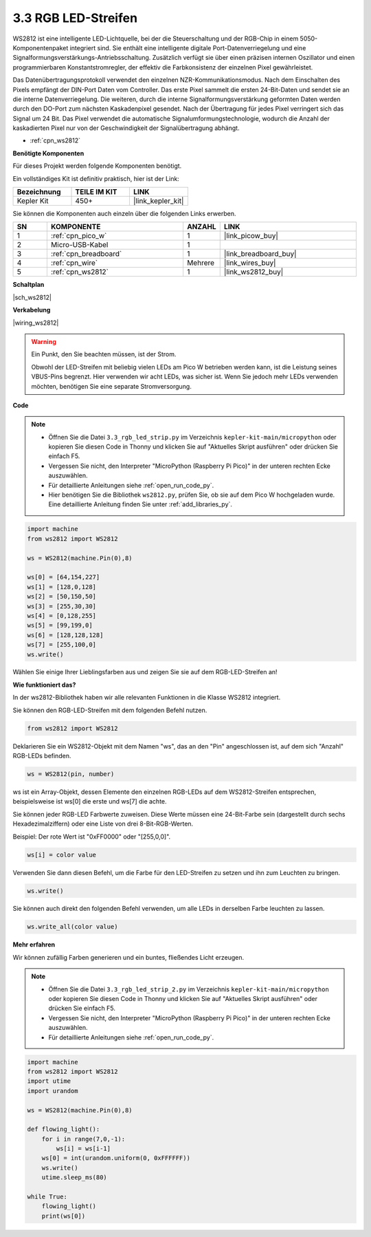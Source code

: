 .. _py_neopixel:

3.3 RGB LED-Streifen
======================

WS2812 ist eine intelligente LED-Lichtquelle, bei der die Steuerschaltung und der RGB-Chip in einem 5050-Komponentenpaket integriert sind.
Sie enthält eine intelligente digitale Port-Datenverriegelung und eine Signalformungsverstärkungs-Antriebsschaltung.
Zusätzlich verfügt sie über einen präzisen internen Oszillator und einen programmierbaren Konstantstromregler, der effektiv die Farbkonsistenz der einzelnen Pixel gewährleistet.

Das Datenübertragungsprotokoll verwendet den einzelnen NZR-Kommunikationsmodus.
Nach dem Einschalten des Pixels empfängt der DIN-Port Daten vom Controller. Das erste Pixel sammelt die ersten 24-Bit-Daten und sendet sie an die interne Datenverriegelung. Die weiteren, durch die interne Signalformungsverstärkung geformten Daten werden durch den DO-Port zum nächsten Kaskadenpixel gesendet. Nach der Übertragung für jedes Pixel verringert sich das Signal um 24 Bit. 
Das Pixel verwendet die automatische Signalumformungstechnologie, wodurch die Anzahl der kaskadierten Pixel nur von der Geschwindigkeit der Signalübertragung abhängt.

* :ref:`cpn_ws2812`

**Benötigte Komponenten**

Für dieses Projekt werden folgende Komponenten benötigt.

Ein vollständiges Kit ist definitiv praktisch, hier ist der Link:

.. list-table::
    :widths: 20 20 20
    :header-rows: 1

    *   - Bezeichnung	
        - TEILE IM KIT
        - LINK
    *   - Kepler Kit	
        - 450+
        - |link_kepler_kit|

Sie können die Komponenten auch einzeln über die folgenden Links erwerben.

.. list-table::
    :widths: 5 20 5 20
    :header-rows: 1

    *   - SN
        - KOMPONENTE	
        - ANZAHL
        - LINK

    *   - 1
        - :ref:`cpn_pico_w`
        - 1
        - |link_picow_buy|
    *   - 2
        - Micro-USB-Kabel
        - 1
        - 
    *   - 3
        - :ref:`cpn_breadboard`
        - 1
        - |link_breadboard_buy|
    *   - 4
        - :ref:`cpn_wire`
        - Mehrere
        - |link_wires_buy|
    *   - 5
        - :ref:`cpn_ws2812`
        - 1
        - |link_ws2812_buy|


**Schaltplan**

|sch_ws2812|


**Verkabelung**

|wiring_ws2812|

.. warning::
    Ein Punkt, den Sie beachten müssen, ist der Strom.

    Obwohl der LED-Streifen mit beliebig vielen LEDs am Pico W betrieben werden kann, ist die Leistung seines VBUS-Pins begrenzt.
    Hier verwenden wir acht LEDs, was sicher ist.
    Wenn Sie jedoch mehr LEDs verwenden möchten, benötigen Sie eine separate Stromversorgung.


**Code**

.. note::

    * Öffnen Sie die Datei ``3.3_rgb_led_strip.py`` im Verzeichnis ``kepler-kit-main/micropython`` oder kopieren Sie diesen Code in Thonny und klicken Sie auf "Aktuelles Skript ausführen" oder drücken Sie einfach F5.

    * Vergessen Sie nicht, den Interpreter "MicroPython (Raspberry Pi Pico)" in der unteren rechten Ecke auszuwählen.

    * Für detaillierte Anleitungen siehe :ref:`open_run_code_py`.

    * Hier benötigen Sie die Bibliothek ``ws2812.py``, prüfen Sie, ob sie auf dem Pico W hochgeladen wurde. Eine detaillierte Anleitung finden Sie unter :ref:`add_libraries_py`.


.. code-block:: python

    import machine 
    from ws2812 import WS2812

    ws = WS2812(machine.Pin(0),8)

    ws[0] = [64,154,227]
    ws[1] = [128,0,128]
    ws[2] = [50,150,50]
    ws[3] = [255,30,30]
    ws[4] = [0,128,255]
    ws[5] = [99,199,0]
    ws[6] = [128,128,128]
    ws[7] = [255,100,0]
    ws.write()


Wählen Sie einige Ihrer Lieblingsfarben aus und zeigen Sie sie auf dem RGB-LED-Streifen an!

**Wie funktioniert das?**

In der ws2812-Bibliothek haben wir alle relevanten Funktionen in die Klasse WS2812 integriert.

Sie können den RGB-LED-Streifen mit dem folgenden Befehl nutzen.

.. code-block:: python

    from ws2812 import WS2812

Deklarieren Sie ein WS2812-Objekt mit dem Namen "ws", das an den "Pin" angeschlossen ist, auf dem sich "Anzahl" RGB-LEDs befinden.

.. code-block:: python

    ws = WS2812(pin, number)

ws ist ein Array-Objekt, dessen Elemente den einzelnen RGB-LEDs auf dem WS2812-Streifen entsprechen, beispielsweise ist ws[0] die erste und ws[7] die achte.

Sie können jeder RGB-LED Farbwerte zuweisen. Diese Werte müssen eine 24-Bit-Farbe sein (dargestellt durch sechs Hexadezimalziffern) oder eine Liste von drei 8-Bit-RGB-Werten.

Beispiel: Der rote Wert ist "0xFF0000" oder "[255,0,0]".

.. code-block:: python

    ws[i] = color value

Verwenden Sie dann diesen Befehl, um die Farbe für den LED-Streifen zu setzen und ihn zum Leuchten zu bringen.

.. code-block:: python

    ws.write()

Sie können auch direkt den folgenden Befehl verwenden, um alle LEDs in derselben Farbe leuchten zu lassen.

.. code-block:: python

    ws.write_all(color value)


**Mehr erfahren**

Wir können zufällig Farben generieren und ein buntes, fließendes Licht erzeugen.

.. note::

    * Öffnen Sie die Datei ``3.3_rgb_led_strip_2.py`` im Verzeichnis ``kepler-kit-main/micropython`` oder kopieren Sie diesen Code in Thonny und klicken Sie auf "Aktuelles Skript ausführen" oder drücken Sie einfach F5.

    * Vergessen Sie nicht, den Interpreter "MicroPython (Raspberry Pi Pico)" in der unteren rechten Ecke auszuwählen.

    * Für detaillierte Anleitungen siehe :ref:`open_run_code_py`.

.. code-block:: python

    import machine 
    from ws2812 import WS2812
    import utime
    import urandom

    ws = WS2812(machine.Pin(0),8)

    def flowing_light():
        for i in range(7,0,-1):
            ws[i] = ws[i-1]
        ws[0] = int(urandom.uniform(0, 0xFFFFFF))  
        ws.write()
        utime.sleep_ms(80)

    while True:
        flowing_light()
        print(ws[0])
